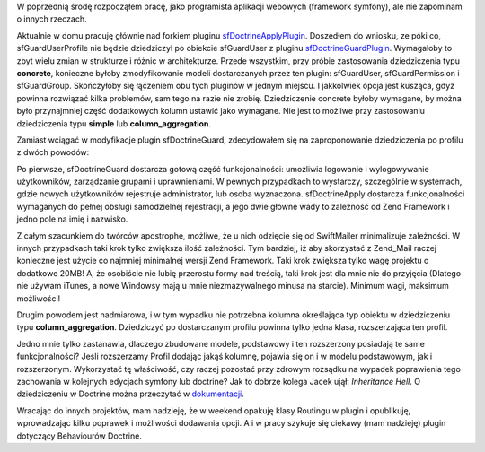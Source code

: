 .. title: Doctrine Inheritance Hell
.. slug: doctrine-inheritance-hell
.. date: 2010/03/08 22:03:53
.. tags: symfony, doctrine, inheritance, apostrophe, sfDoctrineApply
.. link:
.. description: W poprzednią środę rozpocząłem pracę, jako programista aplikacji webowych (framework symfony), ale nie zapominam o innych rzeczach.

W poprzednią środę rozpocząłem pracę, jako programista aplikacji
webowych (framework symfony), ale nie zapominam o innych rzeczach.

.. TEASER_END

Aktualnie w domu pracuję głównie nad forkiem pluginu
`sfDoctrineApplyPlugin <http://www.symfony-project.org/plugins/sfDoctrineApplyPlugin>`_.
Doszedłem do wniosku, ze póki co, sfGuardUserProfile nie będzie
dziedziczył po obiekcie sfGuardUser z pluginu
`sfDoctrineGuardPlugin <http://www.symfony-project.org/plugins/sfDoctrineGuardPlugin>`_.
Wymagałoby to zbyt wielu zmian w strukturze i różnic w architekturze.
Przede wszystkim, przy próbie zastosowania dziedziczenia typu
**concrete**, konieczne byłoby zmodyfikowanie modeli dostarczanych przez
ten plugin: sfGuardUser, sfGuardPermission i sfGuardGroup. Skończyłoby
się łączeniem obu tych pluginów w jednym miejscu. I jakkolwiek opcja
jest kusząca, gdyż powinna rozwiązać kilka problemów, sam tego na razie
nie zrobię. Dziedziczenie concrete byłoby wymagane, by można było
przynajmniej część dodatkowych kolumn ustawić jako wymagane. Nie jest to
możliwe przy zastosowaniu dziedziczenia typu **simple** lub
**column\_aggregation**.

Zamiast wciągać w modyfikacje plugin sfDoctrineGuard, zdecydowałem się
na zaproponowanie dziedziczenia po profilu z dwóch powodów:

Po pierwsze, sfDoctrineGuard dostarcza gotową część funkcjonalności:
umożliwia logowanie i wylogowywanie użytkowników, zarządzanie grupami i
uprawnieniami. W pewnych przypadkach to wystarczy, szczególnie w
systemach, gdzie nowych użytkowników rejestruje administrator, lub osoba
wyznaczona. sfDoctrineApply dostarcza funkcjonalności wymaganych do
pełnej obsługi samodzielnej rejestracji, a jego dwie główne wady to
zależność od Zend Framework i jedno pole na imię i nazwisko.

Z całym szacunkiem do twórców apostrophe, możliwe, że u nich odzięcie
się od SwiftMailer minimalizuje zależności. W innych przypadkach taki
krok tylko zwiększa ilość zależności. Tym bardziej, iż aby skorzystać z
Zend\_Mail raczej konieczne jest użycie co najmniej minimalnej wersji
Zend Framework. Taki krok zwiększa tylko wagę projektu o dodatkowe 20MB!
A, że osobiście nie lubię przerostu formy nad treścią, taki krok jest
dla mnie nie do przyjęcia (Dlatego nie używam iTunes, a nowe Windowsy
mają u mnie niezmazywalnego minusa na starcie). Minimum wagi, maksimum
możliwości!

Drugim powodem jest nadmiarowa, i w tym wypadku nie potrzebna kolumna
określająca typ obiektu w dziedziczeniu typu \ **column\_aggregation**.
Dziedziczyć po dostarczanym profilu powinna tylko jedna klasa,
rozszerzająca ten profil.

Jedno mnie tylko zastanawia, dlaczego zbudowane modele, podstawowy i ten
rozszerzony posiadają te same funkcjonalności? Jeśli rozszerzamy Profil
dodając jakąś kolumnę, pojawia się on i w modelu podstawowym, jak i
rozszerzonym. Wykorzystać tę właściwość, czy raczej pozostać przy
zdrowym rozsądku na wypadek poprawienia tego zachowania w kolejnych
edycjach symfony lub doctrine? Jak to dobrze kolega Jacek ujął:
*Inheritance Hell*. O dziedziczeniu w Doctrine można przeczytać w
`dokumentacji <http://www.doctrine-project.org/documentation/manual/1_2/en/inheritance>`_.

Wracając do innych projektów, mam nadzieję, że w weekend opakuję klasy
Routingu w plugin i opublikuję, wprowadzając kilku poprawek i możliwości
dodawania opcji. A i w pracy szykuje się ciekawy (mam nadzieję) plugin
dotyczący Behaviourów Doctrine.
